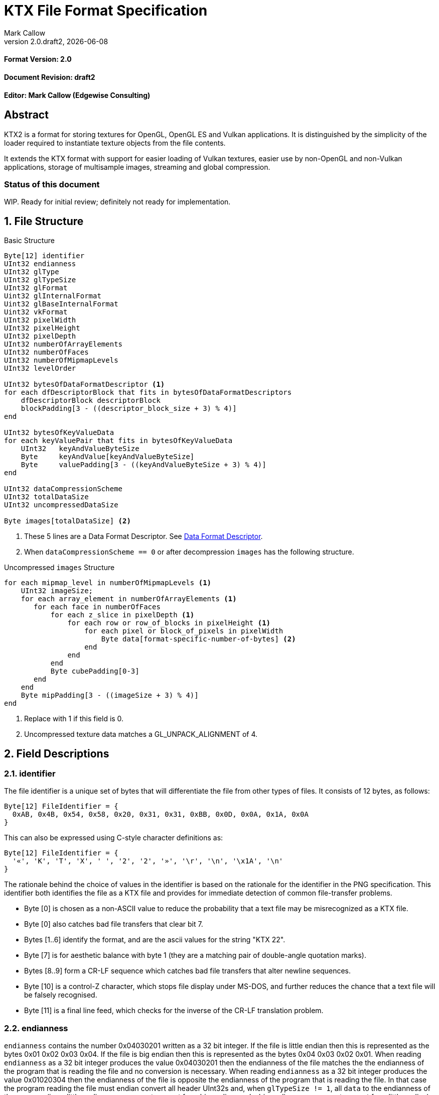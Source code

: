 = KTX File Format Specification
:author: Mark Callow
:author_org: Edgewise Consulting
:description: Specification for container format for OpenGL and Vulkan textures.
:docrev: draft2
:ktxver: 2.0
:revnumber: {ktxver}.{docrev}
:revdate: {docdate}
:version-label: Version
:lang: en
:docinfo1:
:doctype: article
:encoding: utf-8
// Disabling toc and numbered attributes doesn't work with a2x.
// Use the xsltproc options instead.
:toc!:
// a2x: --xsltproc-opts "--stringparam generate.toc nop"
:numbered:
// a2x: --xsltproc-opts "--stringparam chapter.autolabel 0"
// a2x: --xsltproc-opts "--stringparam section.autolabel 0"
//:max-width: 50em
:data-uri:
:icons: font
:source-highlighter: prettify

[discrete]
==== Format Version: 2.0

[discrete]
==== Document Revision: {docrev}

[discrete]
==== Editor: {author} ({author_org})

[abstract]
== Abstract
KTX2 is a format for storing textures for OpenGL, OpenGL ES and Vulkan applications.
It is distinguished by the simplicity of the loader required to instantiate texture
objects from the file contents.

It extends the KTX format with support for easier loading of Vulkan
textures, easier use by non-OpenGL and non-Vulkan applications, storage of
multisample images, streaming and global compression.

[discrete]
=== Status of this document

WIP. Ready for initial review; definitely not ready for implementation.

== File Structure

.Basic Structure
[source,c]
----
Byte[12] identifier
UInt32 endianness
UInt32 glType
UInt32 glTypeSize
UInt32 glFormat
Uint32 glInternalFormat
Uint32 glBaseInternalFormat
Uint32 vkFormat
UInt32 pixelWidth
UInt32 pixelHeight
UInt32 pixelDepth
UInt32 numberOfArrayElements
UInt32 numberOfFaces
UInt32 numberOfMipmapLevels
UInt32 levelOrder

UInt32 bytesOfDataFormatDescriptor <1>
for each dfDescriptorBlock that fits in bytesOfDataFormatDescriptors
    dfDescriptorBlock descriptorBlock
    blockPadding[3 - ((descriptor_block_size + 3) % 4)]
end

UInt32 bytesOfKeyValueData
for each keyValuePair that fits in bytesOfKeyValueData
    UInt32   keyAndValueByteSize
    Byte     keyAndValue[keyAndValueByteSize]
    Byte     valuePadding[3 - ((keyAndValueByteSize + 3) % 4)]
end

UInt32 dataCompressionScheme
UInt32 totalDataSize
UInt32 uncompressedDataSize

Byte images[totalDataSize] <2>
----
<1> These 5 lines are a Data Format Descriptor. See <<_data_format_descriptor>>.
<2> When `dataCompressionScheme == 0` or after decompression `images`
    has the following structure.

.Uncompressed `images` Structure
[source, c]
----
for each mipmap_level in numberOfMipmapLevels <1>
    UInt32 imageSize; 
    for each array_element in numberOfArrayElements <1>
       for each face in numberOfFaces
           for each z_slice in pixelDepth <1>
               for each row or row_of_blocks in pixelHeight <1>
                   for each pixel or block_of_pixels in pixelWidth
                       Byte data[format-specific-number-of-bytes] <2>
                   end
               end
           end
           Byte cubePadding[0-3]
       end
    end
    Byte mipPadding[3 - ((imageSize + 3) % 4)]
end
----
<1> Replace with 1 if this field is 0.
<2> Uncompressed texture data matches a GL_UNPACK_ALIGNMENT of 4.

== Field Descriptions

=== identifier
The file identifier is a unique set of bytes that will differentiate the file 
from other types of files. It consists of 12 bytes, as follows:
[listing]
----
Byte[12] FileIdentifier = {
  0xAB, 0x4B, 0x54, 0x58, 0x20, 0x31, 0x31, 0xBB, 0x0D, 0x0A, 0x1A, 0x0A
}
----
This can also be expressed using C-style character definitions as:
[listing]
----
Byte[12] FileIdentifier = {
  '«', 'K', 'T', 'X', ' ', '2', '2', '»', '\r', '\n', '\x1A', '\n'
}
----
The rationale behind the choice of values in the identifier is based on the rationale 
for the identifier in the PNG specification. This identifier both identifies 
the file as a KTX file and provides for immediate detection of common file-transfer 
problems.

  * Byte [0] is chosen as a non-ASCII value to reduce the probability that a 
    text file may be misrecognized as a KTX file.
  * Byte [0] also catches bad file transfers that clear bit 7.
  * Bytes [1..6] identify the format, and are the ascii values for the string 
    "KTX 22".
  * Byte [7] is for aesthetic balance with byte 1 (they are a matching pair 
    of double-angle quotation marks).
  * Bytes [8..9] form a CR-LF sequence which catches bad file transfers that 
    alter newline sequences.
  * Byte [10] is a control-Z character, which stops file display under MS-DOS, 
    and further reduces the chance that a text file will be falsely recognised.
  * Byte [11] is a final line feed, which checks for the inverse of the CR-LF 
    translation problem.

=== endianness
`endianness` contains the number 0x04030201 written as a 32 bit
integer. If the file is little endian then this is represented as
the bytes 0x01 0x02 0x03 0x04. If the file is big endian then this
is represented as the bytes 0x04 0x03 0x02 0x01. When reading
`endianness` as a 32 bit integer produces the value 0x04030201 then
the endianness of the file matches the the endianness of the
program that is reading the file and no conversion is necessary.
When reading `endianness` as a 32 bit integer produces the value
0x01020304 then the endianness of the file is opposite the
endianness of the program that is reading the file. In that
case the program reading the file must endian convert all header
UInt32s and, when `glTypeSize != 1`, all `data` to the endianness
of the program (i.e. a little endian program must convert from big
endian, and a big endian program must convert from little endian).

=== glType
For block compressed textures, `glType` must equal 0. For uncompressed
textures, `glType` specifies the type parameter passed to
glTex{,Sub}Image*D, usually one of the values from table 8.2 of the
OpenGL 4.6 specification <<OPENGL46>> (UNSIGNED_BYTE, UNSIGNED_SHORT_5_6_5,
etc.)

=== glTypeSize
`glTypeSize` specifies the data type size that should be used when
endianness conversion is required for the texture data stored in
the file. If glType is not 0, this should be the size in bytes
corresponding to glType. For texture data which does not depend on
platform endianness, including block compressed texture data,
`glTypeSize` must equal 1.

=== glFormat
For block compressed textures, `glFormat` must equal 0. For
uncompressed textures, `glFormat` specifies the format parameter
passed to glTex{,Sub}Image*D, usually one of the values from table
8.3 of the OpenGL 4.6 specification <<OPENGL46>> (RGB, RGBA, BGRA,
etc.)

=== glInternalFormat
For block compressed textures, `glInternalFormat` must equal the
compressed internal format, usually one of the values from table
8.14 of the OpenGL 4.6 specification <<OPENGL46>>. For uncompressed
textures, `glInternalFormat` specifies the internalformat parameter
passed to glTexStorage*D or glTexImage*D, usually one of the sized
internal formats from tables 8.12 & 8.13 of the OpenGL 4.6 specification
<<OPENGL46>>. The sized format should be chosen to match the bit
depth of the data provided. `glInternalFormat` is used when loading
both compressed and uncompressed textures, except when loading into
a context that does not support sized formats, such as an unextended
OpenGL ES 2.0 context where the internalformat parameter is required
to have the same value as the format parameter.

`glInternalFormat` can take the value GL_FORMAT_UNDEFINED if the format
of the data is not a recognized OpenGL format such as one that appears
only in Vulkan.

[IMPORTANT]
====
There is currently no such token. A value will be requested from the
OpenGL registry. Whether to include this token in the GL namespace
and `gl.h` will have to be discussed by the working groups.
====

=== glBaseInternalFormat
For both block compressed and uncompressed textures, `glBaseInternalFormat`
specifies the base internal format of the texture, usually one of
the values from table 8.3 of the OpenGL 4.6 specification <<OPENGL46>>
(RGB, RGBA, ALPHA, etc.). For uncompressed textures, this value
will be the same as `glFormat` and is used as the internalformat
parameter when loading into a context that does not support sized
formats, such as an unextended OpenGL ES 2.0 context.

=== vkFormat
`vkFormat` specifies the Vulkan image format, usually one of the values
from the `VkFormat` enum in section 30.3.1 of the Vulkan 1.0
specification <<VULKAN10>>. VK_FORMAT_UNDEFINED can be used if the format
of the data is a not a recognized Vulkan format.

=== pixelWidth, pixelHeight, pixelDepth
The size of the texture image for level 0, in pixels. No rounding
to block sizes should be applied for block compressed textures.

For 1D textures `pixelHeight` and `pixelDepth` must be 0. For 2D and
cube textures `pixelDepth` must be 0.

=== numberOfArrayElements
`numberOfArrayElements` specifies the number of array elements. If
the texture is not an array texture, `numberOfArrayElements` must
equal 0.

=== numberOfFaces
`numberOfFaces` specifies the number of cubemap faces. For cubemaps
and cubemap arrays this should be 6. For non cubemaps this should
be 1. Cube map faces are stored in the order: +X, -X, +Y, -Y, +Z,
-Z.

=== numberOfMipmapLevels
`numberOfMipmapLevels` must equal 1 for non-mipmapped textures. For
mipmapped textures, it equals the number of mipmaps. Mipmaps are
ordered according to the value of the `levelOrder` field.  A KTX
file does not need to contain a complete mipmap pyramid. If
`numberOfMipmapLevels` equals 0, it indicates that a full mipmap
pyramid should be generated from level 0 at load time (this is
usually not allowed for compressed formats).

=== levelOrder
`levelOrder` indicates the ordering of the mipmap levels.  If 0,
it indicates the levels are ordered from base level (the largest)
to max level (the smallest).  If 1, it indicates the levels ordered
from the max level to base level. If `numberOfMipmapLevels == 0`,
`levelOrder` must equal 0.

[TIP]
.Rationale
====
When streaming a KTX file, sending smaller mip levels first can be
used together with, e.g., the `GL_TEXTURE_MAX_LEVEL` and
`GL_TEXTURE_BASE_LEVEL` texture parameters, to display something
quickly without waiting for the entire texture data.
====

=== Data Format Descriptor
The next 3 items combined form a _Data Format Descriptor_, (dfDescriptor),
that describing the layout of the texel blocks in `data`.
The full specification for this can be found in the Khronos Data
Format 1.2 Specification <<KDF12>>.

The dfDescriptor is partially expanded here in order to provide
sufficient information for a KTX2 file to be parsed without having to
refer to <<KDF12>>. If consists of one or more _Descriptor Blocks_
(dfDescriptorBlock).

The Data Format Descriptor describes the  data as it is when
`dataCompressionScheme == 0` or after decompression.

[TIP]
.Rationale
====
`dfFormatDescriptor` is useful in the following cases:

* precise color management using the descriptor's color space
  information,
* storing multi-sample images. Neither OpenGL nor Vulkan define formats
  or an API for loading these. Applications can use the descriptor and
  a custom shader to load these.
* easier use of the images by non-OpenGL and non-Vulkan applications.
  There will be no need for large tables to interpret format enums.
* easier calculation of the offsets of each level, face and layer within
  the data. Again there will be no need for large tables.
====

==== bytesOfDataFormatDescriptor
Called `total_size` in <<KFD12>>, `bytesOfDataFormatDescriptor`
indicates the total number of bytes in the dfDescriptor including
all dfDescriptorBlocks and all `blockPadding` fields.

==== descriptorBlock
A `Descriptor Block` as defined in <<KDF12>>, the high-order 16
bits of its first UInt32 give the descriptor type and the high-order
16 bits of the second UInt32 give the `descriptor_block_size`.

==== blockPadding
`blockPadding` contains between 0 and 3 bytes to ensure that the byte
following the last byte in `blockPadding` is at a file offset that is a
multiple of 4. This ensures that every `descriptorBlock` field and the
following `bytesOfKeyValueData` field are 4-byte aligned. This padding
is included in `bytesOfFormatDescriptor` but not in the individual
`descriptor_block_sizes`.

The _Khronos Basic Data Format Descriptor Block_ which will be the type
used in the vast majority of cases has a length guaranteed to be a
multiple of 4 so typically there will be 0 bytes of padding.

=== bytesOfKeyValueData
An arbitrary number of key/value pairs may follow the header. This
can be used to encode any arbitrary data. The `bytesOfKeyValueData`
field indicates the total number of bytes of key/value data including
all `keyAndValueByteSize` fields, all `keyAndValue` fields, and all
`valuePadding` fields. The file offset of the `dataCompressionScheme`
field is located at the file offset of the `bytesOfKeyValueData`
field plus the value of the `bytesOfKeyValueData` field plus 4.

=== keyAndValueByteSize
`keyAndValueByteSize` is the number of bytes of combined key and value
data in one key/value pair following the header. This includes the
size of the key, the NUL byte terminating the key, and all the bytes
of data in the value. If the value is a UTF-8 string it should be
NUL terminated and the `keyAndValueByteSize` should include tlhe NUL
character (but code that reads KTX files must not assume that value
fields are NUL terminated). `keyAndValueByteSize` does not include
the bytes in `valuePadding`.

=== keyAndValue
`keyAndValue` contains 2 separate sections. First it contains a key
encoded in UTF-8. The key must be terminated by a NUL character (a
single 0x00 byte). Keys that begin with the 3 ascii characters 'KTX'
or 'ktx' are reserved and must not be used except as described by
this spec (this version of the KTX spec defines two keys).
Immediately following the NUL character that terminates the key is
the Value data.

The Value data may consist of any arbitrary data bytes. Any byte
value is allowed. It is encouraged that the value be a NUL terminated
UTF-8 string, but this is not required. If the Value data is binary,
it is a sequence of bytes rather than of words. It is up to the
vendor defining the key to specify how those bytes are to be
interpreted (including the endianness of any encoded numbers). If
the Value data is a string of bytes then the NUL termination should
be included in the `keyAndValueByteSize` byte count (but programs
that read KTX files must not rely on this).

=== valuePadding
`valuePadding` contains between 0 and 3 bytes to ensure that the byte
following the last byte in `valuePadding` is at a file offset that
is a multiple of 4. This ensures that every `keyAndValueByteSize`
field is 4-byte aligned. This padding is included in the
`bytesOfKeyValueData` field but not the individual `keyAndValueByteSize`
fields.

=== dataCompressionScheme
`dataCompressionScheme` indicates if an optional lossless compression
scheme has been applied globally to `images`. This is entirely
separate from, and should not be confused with, block compressed
texture formats where the texture in compressed form can be  sampled
by the GPU. When a global compression scheme is used, the image
data must be decompressed prior to GPU sampling. `dataCompressionScheme`
must be one of the following values:

[width=50%,cols="^30,<70"]
|===
| 0           | Uncompressed
| 1           | ZLib compression
| 2           | tANS (?)
| 3･･･2^32^-1 | Reserved
|===

WARNING: Need references.

A registry will be established to issue values in the reserved range
for vendor compression schemes thus avoiding conflicts.

[NOTE]
====
Lossless compression is generally ineffective on block-compressed
GPU-texture-formatted data as emitted by most tools. It is best
reserved for use with uncompressed texture formats or with
block-compressed data that has been optimized for further lossless
compression such as by using _rate distortion optimization_.

Global compression is incompatible with streaming. The entire file
content must be available before it can be decompressed.
====

=== totalDataSize
The total size of the data in `images`.

=== uncompressedDataSize
The size of the data in `images` when uncompressed. When
`dataCompressionScheme` is 0, `totalDataSize` must have the same
value as this. `uncompressedDataSize` includes the sum of all
`mipPadding` fields.

=== images
A block containing all image data for all the images in the texture.
When `dataCompressionScheme != 0` the content is defined by the
compression scheme. The result of decompression must be a structure
identical to that when `dataCompressionScheme == 0`.

=== imageSize
For most textures `imageSize` is the number of bytes of pixel data
in the current LOD level. This includes all z slices, all faces,
all rows (or rows of blocks) and all pixels (or blocks) in each row
for the mipmap level. It does not include any bytes in `mipPadding`.

The exception is non-array cubemap textures (any texture where
`numberOfFaces` is 6 and `numberOfArrayElements` is 0). For these
textures `imageSize` is the number of bytes in each face of the texture
for the current LOD level, not including bytes in `cubePadding` or
`mipPadding`.

=== cubePadding
For non-array cubemap textures (any texture where `numberOfFaces` is
6 and `numberOfArrayElements` is 0) `cubePadding` contains between 0
and 3 bytes to ensure that the data in each face begins at a file
offset that is a multiple of 4. In all other cases `cubePadding` is
empty (0 bytes long).

=== mipPadding
Between 0 and 3 bytes to make sure that all `imageSize` fields are
at a file offset that is a multiple of 4.

== General comments
The unpack alignment is 4. I.e. uncompressed pixel data is packed
according to the rules described in section 8.4.4.1 of the OpenGL
4.6 specification <<OPENGL46>> for a GL_UNPACK_ALIGNMENT of 4.

Values listed in tables and sections referred to in the OpenGL 4.6
<<OPENGL46>> and Vulkan 1.0 <<VULKAN10>> specifications may be
supplemented by extensions. The references are given as examples
and do not imply that all of those texture types can be loaded in
any particular version of OpenGL {,ES} or Vulkan.

== Predefined Key-Value Pairs

=== Image Orientation
Texture data in a KTX file are arranged so that the first pixel in
the data stream for each face and/or array element is closest to
the origin of the texture coordinate system. In OpenGL that origin
is conventionally described as being at the lower left, but this
convention is not shared by all image file formats and content
creation tools, so there is abundant room for confusion.

The desired texture axis orientation is often predetermined by,
e.g. a content creation tool's or existing application's use of the
image. Therefore it is strongly recommended that tools for generating
KTX files clearly describe their behaviour, and provide an option
to specify the texture axis origin and orientation relative to the
logical orientation of the source image. At minimum they should
provide a choice between top-left and bottom-left as origin for 2D
source images, with the positive S axis pointing right. Where
possible, the preferred default is to use the logical upper-left
corner of the image as the texture origin. Note that this is contrary
to the standard interpretation of GL texture coordinates. However,
the majority of texture compression tools use this convention.

As an aid to writing image manipulation tools and viewers, the
logical orientation of the data in a KTX file may be indicated in
the file's key/value metadata. Note that this metadata affects only
the logical interpretation of the data, has no effect on the mapping
from pixels in the file byte stream to texture coordinates. The
recommended key to use is:

-   KTXorientation

It is recommended that viewing and editing tools support at least
the following values:

-   S=r,T=d
-   S=r,T=u
-   S=r,T=d,R=i
-   S=r,T=u,R=o

where

-   S indicates the direction of increasing S values
-   T indicates the direction of increasing T values
-   R indicates the direction of increasing R values
-   r indicates increasing to the right
-   l indicates increasing to the left
-   d indicates increasing downwards
-   u indicates increasing upwards
-   o indicates increasing out from the screen (moving towards viewer)
-   i indicates increasing in towards the screen (moving away from viewer)

Although other orientations can be represented, it is recommended
that tools that create KTX files use only the values listed above
as other values may not be widely supported by other tools.

=== Swizzle

[NOTE]
.Differences between OpenGL and Vulkan Swizzle
====
* Vulkan uses an enum, VkComponentSwizzle, with values from 0 (IDENTITY)
  to 6 (SWIZZLE_A). OpenGL uses the values of the existing constants
  GL_RED (0x1903), GL_GREEN (0x1904), GL_BLUE (0x1905), GL_ALPHA (0x1906),
  GL_ZERO (0) and GL_ONE (1).

* OpenGL does not have an identity swizzle.

* Vulkan has a struct VkComponentMapping while OpenGL uses an array of
  component swizzle values.
====

The recommended key for indicating desired component mapping for a
texture is;

-   KTXswizzle

The format of the value is

-   R=<swizzle>,G=<swizzle>,B=<swizzle>,A=<swizzle>

where <swizzle> is one character from the set [01rgba]. For example

-   R=b,G=r,B=g,A=1

If not set, you will get the identity, i.e. no, swizzle.

== An example KTX file:

TBC

== IANA Mime-Type Registration Information

[.legal]
_Permission is expressly granted to IANA to copy this section as
necessary for managing the MIME types registry._

TBC

== Issues
[qanda]
How to refer to the DF descriptor block?::
  _Discussion:_ There is no such data type as `dfDesriptorBlock` but
  using primitive types would effectively mean repeating the
  definition of a descriptor block here which we do not want to do.
+
_Resolved:_ Show that `dfDescriptorBlock` is used as a shorthand for
<<KDF12>>'s _Descriptor block_.

How to handle endianness of the DF descriptor block?::
  _Discussion_: The DF spec says data structures are assumed to be
  little-endian for purposes of data transfer. This is incompatible
  with the net which is big-endian and incompatible with `endianness`.
  What should we do?
+
_Unresolved._

Can we guarantee the DF descriptor blocks are always a multiple of 4 bytes?::
  _Discussion_ The _Khronos Basic Data Format Descriptor Block_ is
  a multiple of 4 bytes (24 + 16 x number of samples). Is there
  anything to require that extensions' block sizes be a multiple of
  4 bytes? Need to maintain alignment.
+
_Resolved:_ The Data Format Specification will be updated to recommend
but not require padding. This spec. will require padding.

Should KTX2 support level sizes > 4GB?::
  _Discussion:_ Users have reported needing base levels > 4GB for 3D
  textures.  For this the `imageSize` field needs to be 64-bits. Loaders
  on 32-bit systems will have to ensure correct handling of this and
  check that `imageSize` \<= 4GB, before loading.
+
_Unresolved:_

Should KTX2 provide a way to distinguish between rectangle and regular 2D textures?::
  _Discussion:_ The difference is that unnormalized texel coordinates
  are used for sampling via a special sampler type in GLSL and, in the
  case of OpenGL {,ES}, the special TEXTURE_RECTANGLE target is used. If
  needed this could be supported by a metadata item instructing to use
  unnormalized texel coordinates.
+
_Unresolved:_

Should KTX2 provide a way to distinguish between 1D textures and buffer textures?::
  _Discussion:_ The difference is how you use the data in OpenGL.
  With buffer textures the image data is stored in a buffer object.
  Note that a TextureView can be used to give a different view of the
  data so supporting buffer textures probably requires metadata to
  indicate a preferred view as well as metadata to indicate
  the data should be loaded in a buffer.
+
_Unresolved:_

Should KTX2 support contexts that do not support sized internal fomats?::
  _Discussion:_ OpenGL ES 1.x and 2.0 do not support sized internal
  formats. The `glBaseInternalFormat` field was included in the header
  for easy support of these older versions. Now seems a good time to
  drop this field.
+
_Unresolved:_

Use alphanumeric characters or binary values for component swizzles?::
  _Discussion:_ Values in the swizzle metadata could be either a
  character from the set [01rgba] or numeric values corresponding to the
  VkComponentSwizzle enum values from 0 to 6. In the latter case values
  could be expressed in binary or as numeric characters. The
  GL token values have been eliminated from this choice because they
  are not user friendly.
+
_Resolved:_ Use alphanumeric characters from the set [01rgba].

Is anything needed to support sparse textures?::
  _Discussion:_ Sparse textures are provided by the
  `GL_ARB_sparse_textures` extension and are a standard feature of
  Vulkan.  Are any additional KTX features needed to support them?
+
_Unresolved:_

Should KTX2 support metadata for effective use of Vulkan SCALED formats?::
  _Discussion:_ Vulkan SCALED formats convert int (or uint) values
  to unnormalized floating point values, equivalent to specifying a
  value of `GL_FALSE` for the `normalized` parameter to
  `glVertexAttribFormat`. Generally when using such data, associated
  scale and bias values are folded into the transformation matrix.
  Should KTX2 specify standard metadata for these?
+
_Resolved:_ Not at this time. These formats are primarily for vertex
data and several Vulkan vendors have said they can't support them
as texture formats. Metadata can be easily added in future.

== References
[bibliography]
=== Normative References

- [[[OPENGL46]]] https://www.khronos.org/registry/OpenGL/specs/gl/glspec46.core.pdf[The
  OpenGL^®^ Graphics System, A Specification (Version 4.6 (Core Profile))].
Mark Segal, Kurt Akeley; Editor: Jon Leech. The Khronos Group, July 2017.

- [[[VULKAN10]]] https://www.khronos.org/registry/vulkan/specs/1.0/html/vkspec.html[Vulkan^®^
1.0.66 Specification].
The Khronos Group, November 2017.

- [[[KFD12]]] https://www.khronos.org/registry/DataFormat/specs/1.2/dataformat.1.2.html[Khronos
Data Format Specification 1.2].
Andrew Garrard. The Khronos Group, September 2017.

[NOTE]
====
References to the OpenGL and Vulkan specifications do not imply
that KTX header field values are limited solely to those in the
referenced sections or tables. These values may be supplemented by
OpenGL {,ES} extensions, Vulkan extensions or new versions.  They
also do not imply that all of the texture types can be loaded in
any particular version of OpenGL {,ES} or Vulkan.
====

[bibliography]
=== Other References

[appendix]
== Changes compared to KTX

- `vkFormat` added.
- `maxLevelFirst` added.
- Data format descriptor added.
- ZLib and ANS compression added.

[discreet]
== Revision History
////
You must insert a new row containing the current values of the
revnumber and revdate attributes into the table when creating
a new revision.
////
[.revhistory,cols="^25,^20,<55",options="header"]
|===
| Document Revision |    Date     | Remark
|      draft0       | 2017-12-08  | First incarnation.
|      draft1       | 2018-01-02  | Update issue discussions and change
                                    OpenGL references to 4.6.
|     {docrev}      |  {revdate}  | Clarify relation to Data Format
                                    Descriptor spec. Add global
                                    compression. Update issues.
|===

// vim: filetype=asciidoc ai expandtab tw=72 ts=4 sts=2 sw=2
